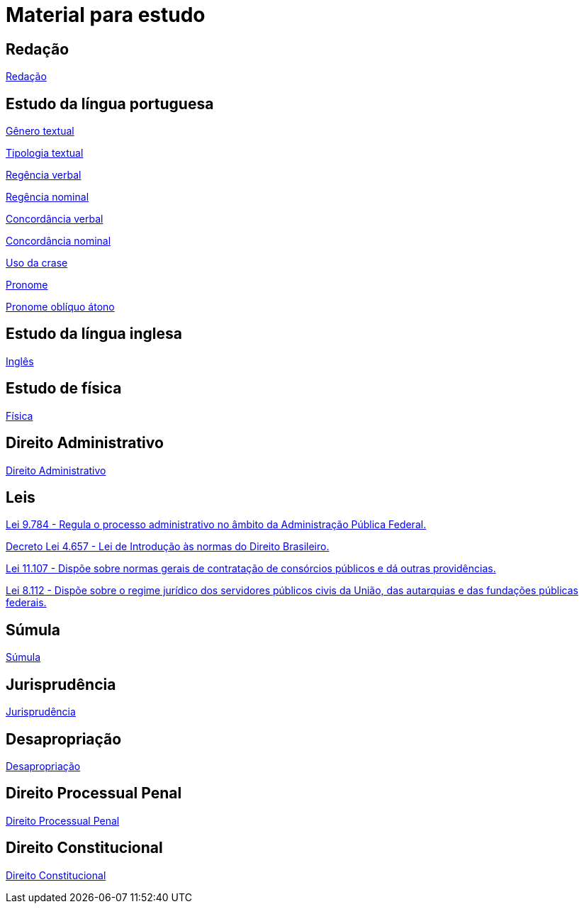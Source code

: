 = Material para estudo

== Redação

https://brasilescola.uol.com.br/redacao[Redação]

== Estudo da língua portuguesa

https://brasilescola.uol.com.br/redacao/conceito-generos-textuais.htm[Gênero textual]

https://brasilescola.uol.com.br/redacao/tipologia-textual.htm[Tipologia textual]

https://brasilescola.uol.com.br/gramatica/regencia-verbal.htm[Regência verbal]

https://brasilescola.uol.com.br/gramatica/regencia-nominal.htm[Regência nominal]

https://brasilescola.uol.com.br/gramatica/concordancia-verbal.htm[Concordância verbal]

https://brasilescola.uol.com.br/gramatica/concordancia-nominal.htm[Concordância nominal]

https://brasilescola.uol.com.br/gramatica/crase.htm[Uso da crase]

https://brasilescola.uol.com.br/gramatica/pronome.htm[Pronome]

https://brasilescola.uol.com.br/gramatica/pronomes-obliquos-atonos.htm[Pronome oblíquo átono]

== Estudo da língua inglesa

https://brasilescola.uol.com.br/ingles[Inglês]

== Estudo de física

https://brasilescola.uol.com.br/fisica[Física]

== Direito Administrativo

https://www.infoescola.com/direito/direito-administrativo/[Direito Administrativo]


== Leis

http://www.planalto.gov.br/ccivil_03/leis/l9784.htm[Lei 9.784 - Regula o processo administrativo no âmbito da Administração Pública Federal.]

http://www.planalto.gov.br/ccivil_03/decreto-lei/del4657compilado.htm[Decreto Lei 4.657 - Lei de Introdução às normas do Direito Brasileiro.]

http://www.planalto.gov.br/ccivil_03/_ato2004-2006/2005/Lei/L11107.htm[Lei 11.107 - Dispõe sobre normas gerais de contratação de consórcios públicos e dá outras providências.]

http://www.planalto.gov.br/ccivil_03/leis/l8112cons.htm[Lei 8.112 - Dispõe sobre o regime jurídico dos servidores públicos civis da União, das autarquias e das fundações públicas federais.]

== Súmula

https://www.infoescola.com/direito/sumula/[Súmula]

== Jurisprudência

https://www.infoescola.com/direito/jurisprudencia/[Jurisprudência]

== Desapropriação

https://www.infoescola.com/direito/desapropriacao/[Desapropriação]

== Direito Processual Penal

https://www.infoescola.com/direito/direito-processual-penal/[Direito Processual Penal]

== Direito Constitucional

https://www.infoescola.com/direito/direito-constitucional/[Direito Constitucional]
